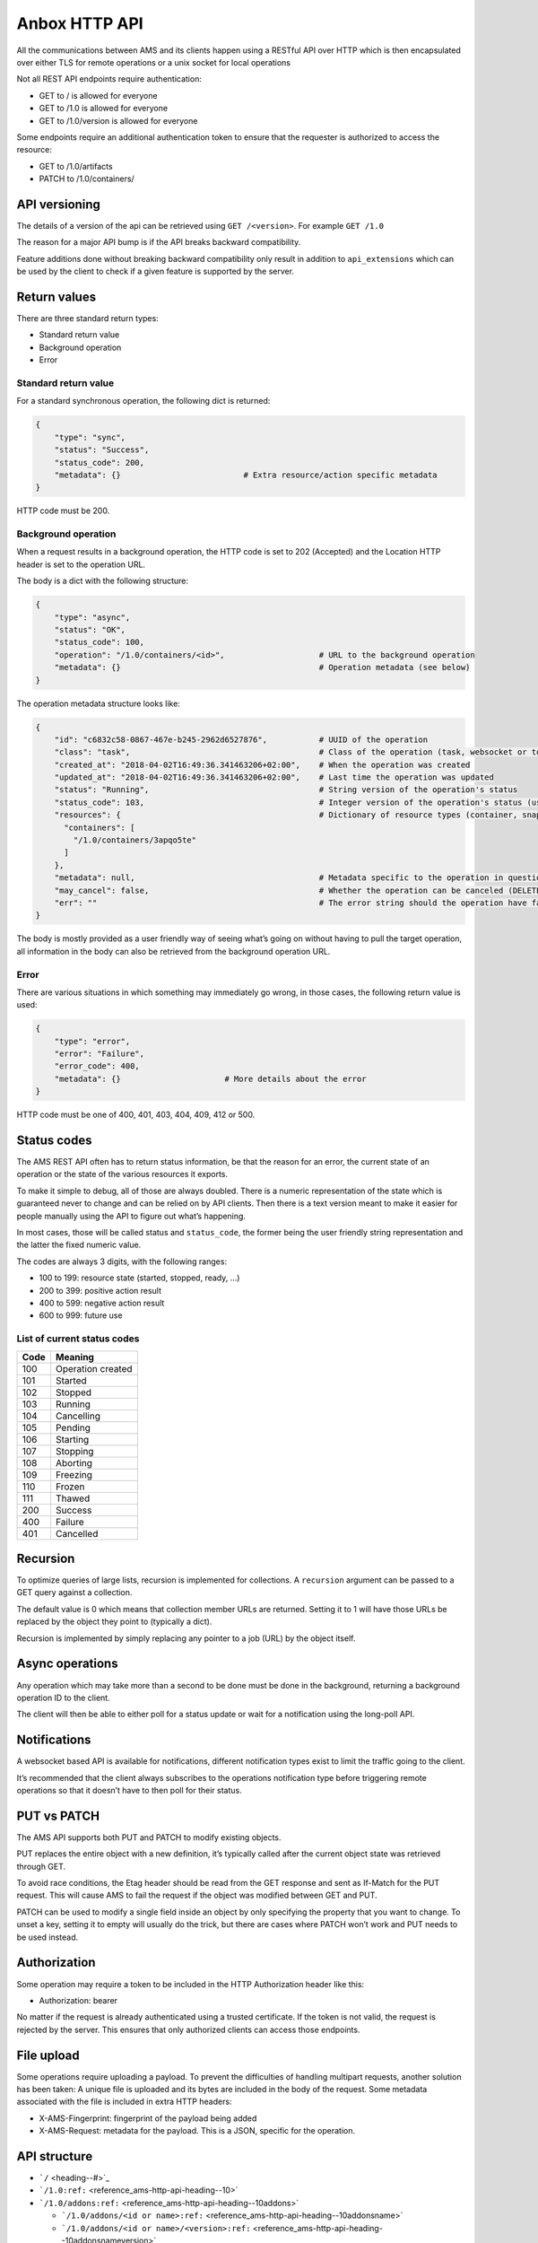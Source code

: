 .. _reference_ams-http-api:

==============
Anbox HTTP API
==============

All the communications between AMS and its clients happen using a
RESTful API over HTTP which is then encapsulated over either TLS for
remote operations or a unix socket for local operations

Not all REST API endpoints require authentication:

-  GET to / is allowed for everyone
-  GET to /1.0 is allowed for everyone
-  GET to /1.0/version is allowed for everyone

Some endpoints require an additional authentication token to ensure that
the requester is authorized to access the resource:

-  GET to /1.0/artifacts
-  PATCH to /1.0/containers/

API versioning
==============

The details of a version of the api can be retrieved using
``GET /<version>``. For example ``GET /1.0``

The reason for a major API bump is if the API breaks backward
compatibility.

Feature additions done without breaking backward compatibility only
result in addition to ``api_extensions`` which can be used by the client
to check if a given feature is supported by the server.

Return values
=============

There are three standard return types:

-  Standard return value
-  Background operation
-  Error

Standard return value
---------------------

For a standard synchronous operation, the following dict is returned:

.. code::

   {
       "type": "sync",
       "status": "Success",
       "status_code": 200,
       "metadata": {}                          # Extra resource/action specific metadata
   }

HTTP code must be 200.

Background operation
--------------------

When a request results in a background operation, the HTTP code is set
to 202 (Accepted) and the Location HTTP header is set to the operation
URL.

The body is a dict with the following structure:

.. code::

   {
       "type": "async",
       "status": "OK",
       "status_code": 100,
       "operation": "/1.0/containers/<id>",                    # URL to the background operation
       "metadata": {}                                          # Operation metadata (see below)
   }

The operation metadata structure looks like:

.. code::

   {
       "id": "c6832c58-0867-467e-b245-2962d6527876",           # UUID of the operation
       "class": "task",                                        # Class of the operation (task, websocket or token)
       "created_at": "2018-04-02T16:49:36.341463206+02:00",    # When the operation was created
       "updated_at": "2018-04-02T16:49:36.341463206+02:00",    # Last time the operation was updated
       "status": "Running",                                    # String version of the operation's status
       "status_code": 103,                                     # Integer version of the operation's status (use this rather than status)
       "resources": {                                          # Dictionary of resource types (container, snapshots, images) and affected resources
         "containers": [
           "/1.0/containers/3apqo5te"
         ]
       },
       "metadata": null,                                       # Metadata specific to the operation in question (in this case, nothing)
       "may_cancel": false,                                    # Whether the operation can be canceled (DELETE over REST)
       "err": ""                                               # The error string should the operation have failed
   }

The body is mostly provided as a user friendly way of seeing what’s
going on without having to pull the target operation, all information in
the body can also be retrieved from the background operation URL.

Error
-----

There are various situations in which something may immediately go
wrong, in those cases, the following return value is used:

.. code::

   {
       "type": "error",
       "error": "Failure",
       "error_code": 400,
       "metadata": {}                      # More details about the error
   }

HTTP code must be one of 400, 401, 403, 404, 409, 412 or 500.

Status codes
============

The AMS REST API often has to return status information, be that the
reason for an error, the current state of an operation or the state of
the various resources it exports.

To make it simple to debug, all of those are always doubled. There is a
numeric representation of the state which is guaranteed never to change
and can be relied on by API clients. Then there is a text version meant
to make it easier for people manually using the API to figure out what’s
happening.

In most cases, those will be called status and ``status_code``, the
former being the user friendly string representation and the latter the
fixed numeric value.

The codes are always 3 digits, with the following ranges:

-  100 to 199: resource state (started, stopped, ready, …)
-  200 to 399: positive action result
-  400 to 599: negative action result
-  600 to 999: future use

List of current status codes
----------------------------

==== =================
Code Meaning
==== =================
100  Operation created
101  Started
102  Stopped
103  Running
104  Cancelling
105  Pending
106  Starting
107  Stopping
108  Aborting
109  Freezing
110  Frozen
111  Thawed
200  Success
400  Failure
401  Cancelled
==== =================

Recursion
=========

To optimize queries of large lists, recursion is implemented for
collections. A ``recursion`` argument can be passed to a GET query
against a collection.

The default value is 0 which means that collection member URLs are
returned. Setting it to 1 will have those URLs be replaced by the object
they point to (typically a dict).

Recursion is implemented by simply replacing any pointer to a job (URL)
by the object itself.

Async operations
================

Any operation which may take more than a second to be done must be done
in the background, returning a background operation ID to the client.

The client will then be able to either poll for a status update or wait
for a notification using the long-poll API.

Notifications
=============

A websocket based API is available for notifications, different
notification types exist to limit the traffic going to the client.

It’s recommended that the client always subscribes to the operations
notification type before triggering remote operations so that it doesn’t
have to then poll for their status.

PUT vs PATCH
============

The AMS API supports both PUT and PATCH to modify existing objects.

PUT replaces the entire object with a new definition, it’s typically
called after the current object state was retrieved through GET.

To avoid race conditions, the Etag header should be read from the GET
response and sent as If-Match for the PUT request. This will cause AMS
to fail the request if the object was modified between GET and PUT.

PATCH can be used to modify a single field inside an object by only
specifying the property that you want to change. To unset a key, setting
it to empty will usually do the trick, but there are cases where PATCH
won’t work and PUT needs to be used instead.

Authorization
=============

Some operation may require a token to be included in the HTTP
Authorization header like this:

-  Authorization: bearer

No matter if the request is already authenticated using a trusted
certificate. If the token is not valid, the request is rejected by the
server. This ensures that only authorized clients can access those
endpoints.

File upload
===========

Some operations require uploading a payload. To prevent the difficulties
of handling multipart requests, another solution has been taken: A
unique file is uploaded and its bytes are included in the body of the
request. Some metadata associated with the file is included in extra
HTTP headers:

-  X-AMS-Fingerprint: fingerprint of the payload being added
-  X-AMS-Request: metadata for the payload. This is a JSON, specific for
   the operation.

API structure
=============

-  ```/`` <heading--#>`_
-  ```/1.0:ref:`` <reference_ams-http-api-heading--10>`
-  ```/1.0/addons:ref:`` <reference_ams-http-api-heading--10addons>`

   -  ```/1.0/addons/<id or name>:ref:`` <reference_ams-http-api-heading--10addonsname>`
   -  ```/1.0/addons/<id or name>/<version>:ref:`` <reference_ams-http-api-heading--10addonsnameversion>`

-  ```/1.0/applications:ref:`` <reference_ams-http-api-heading--10applications>`

   -  ```/1.0/applications/<id or name>:ref:`` <reference_ams-http-api-heading--10applicationsname>`

      -  ```/1.0/applications/<id or name>/manifest:ref:`` <reference_ams-http-api-heading--10applicationsnamemanifest>`
      -  ```/1.0/applications/<id or name>/<version>:ref:`` <reference_ams-http-api-heading--10applicationsnameversion>`
      -  ```/1.0/applications/<id or name>/<version>/manifest:ref:`` <reference_ams-http-api-heading--10applicationsnameversionmanifest>`

-  ```/1.0/certificates:ref:`` <reference_ams-http-api-heading--10certificates>`

   -  ```/1.0/certificates/<fingerprint>:ref:`` <reference_ams-http-api-heading--10certificatesid>`

-  ```/1.0/config:ref:`` <reference_ams-http-api-heading--10config>`
-  ```/1.0/containers:ref:`` <reference_ams-http-api-heading--10containers>`

   -  ```/1.0/containers/<id>:ref:`` <reference_ams-http-api-heading--10containersid>`

      -  ```/1.0/containers/<id>/logs:ref:`` <reference_ams-http-api-heading--10containersidlogs>`
      -  ```/1.0/containers/<id>/logs/<name>:ref:`` <reference_ams-http-api-heading--10containersidlogsname>`

-  ```/1.0/events:ref:`` <reference_ams-http-api-heading--10events>`
-  ```/1.0/images:ref:`` <reference_ams-http-api-heading--10images>`

   -  ```/1.0/images/<id or name >:ref:`` <reference_ams-http-api-heading--10images>`

      -  ```/1.0/images/<id or name>/<version>:ref:`` <reference_ams-http-api-heading--10imagesidversion>`

-  ```/1.0/metrics:ref:`` <reference_ams-http-api-heading--10metrics>`
-  ```/1.0/nodes:ref:`` <reference_ams-http-api-heading--10nodes>`

   -  ```/1.0/nodes/<name>:ref:`` <reference_ams-http-api-heading--10nodesname>`

-  ```/1.0/operations:ref:`` <reference_ams-http-api-heading--10operations>`

   -  ```/1.0/operations/<uuid>:ref:`` <reference_ams-http-api-heading--10operationsuuid>`

      -  ```/1.0/operations/<uuid>/wait:ref:`` <reference_ams-http-api-heading--10operationsuuidwait>`
      -  ```/1.0/operations/<uuid>/websocket:ref:`` <reference_ams-http-api-heading--10operationsuuidwebsocket>`

-  ```/1.0/tasks:ref:`` <reference_ams-http-api-heading--10tasks>`
-  ```/1.0/version:ref:`` <reference_ams-http-api-heading--10version>`

API details
===========

.. _reference_ams-http-api-heading–10:

``/1.0/``
---------

GET
~~~

-  Description: Server configuration
-  Authentication: guest, untrusted or trusted
-  Operation: sync
-  Cancellable: no

Example:

.. code:: bash

   $ curl -s -X GET --insecure --cert client.crt --key client.key <AMS_SERVICE_URL>/1.0

Output (if trusted):

.. code::

   {
     "type": "sync",
     "status": "Success",
     "status_code": 200,
     "operation": "",
     "error_code": 0,
     "error": "",
     "metadata": {
       "api_extensions": [],                           // List of API extensions added after the API was marked stable
       "api_status": "stable",                         // API implementation status (one of, development, stable or deprecated)
       "api_version": "1.0",                           // The API version as a string
       "auth": "trusted",                              // Authentication state, one of "guest", "untrusted" or "trusted"
       "auth_methods": [                               // Authentication method
         "2waySSL"
       ]
     }
   }

.. _reference_ams-http-api-heading–10addons:

``/1.0/addons``
---------------

.. _get-1:

GET
~~~

-  Description: List of addons
-  Authentication: trusted
-  Operation: sync
-  Cancellable: no

Example:

.. code:: bash

   $ curl -s -X GET --insecure --cert client.crt --key client.key <AMS_SERVICE_URL>/1.0/addons

Output:

.. code::

   {
     "type": "sync",
     "status": "Success",
     "status_code": 200,
     "operation": "",
     "error_code": 0,
     "error": "",
     "metadata": [
       "/1.0/addons/foo",
       "/1.0/addons/bar"
     ]
   }

POST
~~~~

-  Description: Create a new addon
-  Authentication: trusted
-  Operation: async
-  Cancellable: no

In the HTTP payload upload case, the following headers may be set by the
client:

-  ``Content-Type:``: application/octet-stream (mandatory field)
-  ``X-AMS-Request``: JSON format metadata (mandatory field)
-  ``X-AMS-Fingerprint:``: SHA-256 (if set, the uploaded payload must
   match)

For an addon upload, the ``X-AMS-Request`` header is comprised of:

.. code::

   {
       "name": "my-addon"
   }

The payload to upload must be a tarball compressed with bzip2. Also, it
must contain a manifest.yaml which declares the basic addon information
and at least an install hook for the creation. For the layout addon
tarball file and supported syntaxes. please refer to :ref:`addon creation <manage-addons>` for
more details.

Example:

.. code:: bash

   $ curl -s --header "Content-Type: application/octet-stream"  --header 'X-AMS-Request: {"name": "my-addon"}' -X POST --insecure --cert client.crt --key client.key --data-binary @addon.tar.bz2 <AMS_SERVICE_URL>/1.0/addons

Output:

.. code::

   {
     "type": "async",
     "status": "Operation created",
     "status_code": 100,
     "operation": "1.0/operations/603055f6-5cc6-4668-9f2d-28d8bce64024",
     "error_code": 0,
     "error": "",
     "metadata": {
       "id": "603055f6-5cc6-4668-9f2d-28d8bce64024",
       "class": "task",
       "description": "Creating addon",
       "created_at": "2018-07-21T03:02:22.091350247Z",
       "updated_at": "2018-07-21T03:02:22.091350247Z",
       "status": "Running",
       "status_code": 103,
       "resources": {
         "addons": [
           "/1.0/addons/my-addon"
         ]
       },
       "metadata": null,
       "may_cancel": true,
       "err": "",
       "server_address": ""
     }
   }

To monitor the status of an addon upload operation, please refer to
```/1.0/operations:ref:`` <reference_ams-http-api-heading--10operations>`

.. _reference_ams-http-api-heading–10addonsname:

``/1.0/addons/<id or name>``
----------------------------

.. _get-2:

GET
~~~

-  Description: Retrieve information about an addon
-  Authentication: trusted
-  Operation: sync
-  Cancellable: no

Example:

.. code:: bash

   $ curl -s -X GET --insecure --cert client.crt --key client.key <AMS_SERVICE_URL>/1.0/addons/my-addon

Output:

.. code::

   {
     "type": "sync",
     "status": "Success",
     "status_code": 200,
     "operation": "",
     "error_code": 0,
     "error": "",
     "metadata": {
       "name": "my-addon",
       "versions": [                 // List of versions
         {
           "version": 0,             // Version number
           "fingerprint":  "60d8af000f50527f83f30673586329717384d7243858fd6216a8eeb488802d4a",  // SHA-256 fingerprint
           "size": 283,              // Size in bytes
           "created_at": 1611716542  // Seconds since Jan 01 1970. (UTC)
         }
       ],
       "used_by": null               // List of applications to use this addon
     }
   }

DELETE
~~~~~~

-  Description: Delete an addon
-  Authentication: trusted
-  Operation: async
-  Cancellable: no

Example:

.. code:: bash

   $ curl -s -X DELETE --insecure --cert client.crt --key client.key <AMS_SERVICE_URL>/1.0/addons/my-addon

Output:

.. code::

   {
     "type": "async",
     "status": "Operation created",
     "status_code": 100,
     "operation": "1.0/operations/0cb31170-c2af-429b-97bc-016c94daf6a2",
     "error_code": 0,
     "error": "",
     "metadata": {
       "id": "0cb31170-c2af-429b-97bc-016c94daf6a2",
       "class": "task",
       "description": "Deleting addon",
       "created_at": "2018-07-27T03:26:46.696046272Z",
       "updated_at": "2018-07-27T03:26:46.696046272Z",
       "status": "Running",
       "status_code": 103,
       "resources": {
         "addons": [
           "/1.0/addons/my-addon"
         ]
       },
       "metadata": null,
       "may_cancel": true,
       "err": "",
       "server_address": ""
     }
   }

To monitor the status of an addon deletion operation, please refer to
```/1.0/operations:ref:`` <reference_ams-http-api-heading--10operations>`

PATCH (ETag supported)
~~~~~~~~~~~~~~~~~~~~~~

-  Description: Update addon metadata and creates a new addon version
   for it
-  Authentication: trusted
-  Operation: async
-  Cancellable: no

In the HTTP addon update case, the following headers may be set by the
client:

-  ``Content-Type:``: application/octet-stream (mandatory field)
-  ``X-AMS-Request``: JSON format metadata (mandatory field)
-  ``X-AMS-Fingerprint:``: SHA-256 (if set, the uploaded payload must
   match)

For an addon patch, the ``X-AMS-Request`` header is comprised of an
empty JSON object

.. code::

   {}

Example

.. code:: bash

   $ curl -s --header "Content-Type: application/octet-stream"  --header 'X-AMS-Request: {}' -X PATCH --insecure --cert client.crt --key client.key --data-binary @addon.tar.bz2 <AMS_SERVICE_URL>/1.0/addons/my-addon

Output:

.. code::

   {
     "type": "async",
     "status": "Operation created",
     "status_code": 100,
     "operation": "1.0/operations/7022c28e-ed5b-484a-9bb2-43706b01e229",
     "error_code": 0,
     "error": "",
     "metadata": {
       "id": "7022c28e-ed5b-484a-9bb2-43706b01e229",
       "class": "task",
       "description": "Updating addon",
       "created_at": "2018-07-27T03:46:31.431217757Z",
       "updated_at": "2018-07-27T03:46:31.431217757Z",
       "status": "Running",
       "status_code": 103,
       "resources": {
         "addons": [
           "/1.0/addons/my-addon"
         ]
       },
       "metadata": null,
       "may_cancel": true,
       "err": "",
       "server_address": ""
     }
   }

To monitor the status of an addon update operation, please refer to
```/1.0/operations:ref:`` <reference_ams-http-api-heading--10operations>`

.. _reference_ams-http-api-heading–10addonsnameversion:

``/1.0/addons/<id or name>/<version>``
--------------------------------------

.. _delete-1:

DELETE
~~~~~~

-  Description: Delete specific version of an addon
-  Authentication: trusted
-  Operation: async
-  Cancellable: no

Example

.. code:: bash

   $ curl -s -X DELETE --insecure --cert client.crt --key client.key <AMS_SERVICE_URL>/1.0/addons/my-addon/1

Output:

.. code::

   {
     "type": "async",
     "status": "Operation created",
     "status_code": 100,
     "operation": "1.0/operations/bc20dcd5-6e8c-4feb-b3f0-cb8d2fd7238a",
     "error_code": 0,
     "error": "",
     "metadata": {
       "id": "bc20dcd5-6e8c-4feb-b3f0-cb8d2fd7238a",
       "class": "task",
       "description": "Deleting addon version",
       "created_at": "2018-07-27T03:55:58.005511611Z",
       "updated_at": "2018-07-27T03:55:58.005511611Z",
       "status": "Running",
       "status_code": 103,
       "resources": {
         "addons": [
           "/1.0/addons/my-addon"
         ]
       },
       "metadata": null,
       "may_cancel": true,
       "err": "",
       "server_address": ""
     }
   }

To monitor the status of an addon version deletion operation, please
refer to ```/1.0/operations:ref:`` <reference_ams-http-api-heading--10operations>`

.. _reference_ams-http-api-heading–10applications:

``/1.0/applications``
---------------------

.. _get-3:

GET
~~~

-  Description: List of applications
-  Authentication: trusted
-  Operation: sync
-  Cancellable: no

Example

.. code:: bash

   $ curl -s -X GET --insecure --cert client.crt --key client.key <AMS_SERVICE_URL>/1.0/applications

Output:

.. code::

   {
     "type": "sync",
     "status": "Success",
     "status_code": 200,
     "operation": "",
     "error_code": 0,
     "error": "",
     "metadata": [
       "/1.0/applications/c08fr0gj1qm443dtn870"
     ]
   }

.. _post-1:

POST
~~~~

-  Description: Create a new application
-  Authentication: trusted
-  Operation: async
-  Cancellable: no

In the HTTP application upload case, the following headers may be set by
the client:

-  ``Content-Type:``: application/octet-stream (mandatory field)
-  ``X-AMS-Fingerprint:``: SHA-256 (if set, the uploaded payload must
   match)

The payload to upload must be a tarball compressed with bzip2. Also it
must contain a manifest.yaml which declares the basic application
information for the creation. For the layout application tarball file
and supported syntaxes. See :ref:`howto_application_create`
for more details. To support the following syntaxes in the application
manifest.yaml, the server requires a corresponding extension


.. list-table::
   :header-rows: 1

   * - Syntax in manifest
     - Extension
   * - watchdog
     - application_watchdog_settings
   * - resources
     - application_resource_customization
   * - services
     - application_services_configuration
   * - version
     - application_manifest_version
   * - video-encoder
     - application_gpu_encoder


Example

.. code:: bash

   $ curl -s -X POST --header "Content-Type: application/octet-stream" --insecure --cert client.crt --key client.key --data-binary @app.tar.bz2 <AMS_SERVICE_URL>/1.0/applications

Output:

.. code::

   {
     "type": "async",
     "status": "Operation created",
     "status_code": 100,
     "operation": "1.0/operations/d1cb8d8f-1471-40d7-9b1a-3c222afbde53",
     "error_code": 0,
     "error": "",
     "metadata": {
       "id": "d1cb8d8f-1471-40d7-9b1a-3c222afbde53",
       "class": "task",
       "description": "Creating application",
       "created_at": "2018-07-27T05:43:30.66261346Z",
       "updated_at": "2018-07-27T05:43:30.66261346Z",
       "status": "Running",
       "status_code": 103,
       "resources": {
         "applications": [
           "/1.0/applications/c08fr0gj1qm443dtn870"
         ]
       },
       "metadata": null,
       "may_cancel": true,
       "err": "",
       "server_address": ""
     }
   }

To monitor the status of an application creation operation, please refer
to ```/1.0/operations:ref:`` <reference_ams-http-api-heading--10operations>`

.. _reference_ams-http-api-heading–10applicationsname:

``/1.0/applications/<id or name>``
----------------------------------

.. _get-4:

GET
~~~

-  Description: Retrieve information about an application
-  Authentication: trusted
-  Operation: sync
-  Cancellable: no

Example

.. code:: bash

   $ curl -s -X GET --insecure --cert client.crt --key client.key <AMS_SERVICE_URL>/1.0/applications/my-app

Output:

.. code::

   {
     "type": "sync",
     "status": "Success",
     "status_code": 200,
     "operation": "",
     "error_code": 0,
     "error": "",
     "metadata": {
       "id": "c08fr0gj1qm443dtn870",
       "name": "my-app",
       "status_code": 2,
       "status": "ready",        // Application status
       "instance_type": "a2.3",  // Instance type
       "boot_package": "com.lolo.io.onelist",  // Boot application
       "parent_image_id": "btavtegj1qm58qg7ru50",
       "published": true,
       "versions": [             // List of all versions
         {
           "number": 0,
           "manifest_version": "",
           "parent_image_id": "btavtegj1qm58qg7ru50",   // Base image the application is created from
           "parent_image_version": 0,                   // Base image version
           "status_code": 3,
           "status": "active",                          // Application status
           "published": true,                           // Publication status
           "created_at": 1532150640,
           "boot_activity": "",                         // Boot activity on application start
           "required_permissions": null,                // Required Android application permissions
           "addons": [],                                // Attached addons
           "extra_data": {},                            // Extra data to be installed on application creation
           "error_message": "",
           "video_encoder": "gpu-preferred",            // Video encoder settings
           "watchdog": {                                // Watchdog settings
             "disabled": false,
             "allowed-packages": null
           }
         }
       ],
       "addons": [],
       "created_at": 1532150640,
       "immutable": false,
       "tags": null,
       "resources": {        // Application resources
         "gpu-slots": -1
       },
       "abi": "x86_64",      // Application ABI
       "inhibit_auto_updates": false  // Application automatically update configuration
     }
   }

.. _patch-etag-supported-1:

PATCH (ETag supported)
~~~~~~~~~~~~~~~~~~~~~~

-  Description: Update existing application
-  Authentication: trusted
-  Operation: sync
-  Cancellable: no

An application can be updated with either a new package or specific
fields. The ``Content-Type`` header of HTTP patch request is different
when uploading an application in either way.


.. list-table::
   :header-rows: 1

   * - Update methods
     - Content-Type
   * - With a new package
     - application/octet-stream
   * - With specified fields
     - application/json


An application package can be uploaded with a bzip2 compressed payload
if the former method is taken.

Example

.. code:: bash

   $ curl -s --header "Content-Type: application/octet-stream" -X PATCH --insecure --cert client.crt --key client.key --data-binary @app_1.tar.bz2 <AMS_SERVICE_URL>/1.0/applications/my-app

Output:

.. code::

   {
     "type": "async",
     "status": "Operation created",
     "status_code": 100,
     "operation": "1.0/operations/e1dc826e-8627-4225-94b1-808ac0e40bfb",
     "error_code": 0,
     "error": "",
     "metadata": {
       "id": "e1dc826e-8627-4225-94b1-808ac0e40bfb",
       "class": "task",
       "description": "Updating application",
       "created_at": "2018-07-27T06:18:33.157030462Z",
       "updated_at": "2018-07-27T06:18:33.157030462Z",
       "status": "Running",
       "status_code": 103,
       "resources": {
         "applications": [
           "/1.0/applications/my-app"
         ]
       },
       "metadata": null,
       "may_cancel": true,
       "err": "",
       "server_address": ""
     }
   }

For the specific field update case, a JSON format payload is accepted.

.. code::

   {
       "tags": [ "game" ],
       "instance-type": "a4.3"
   }

Example

.. code:: bash

   $ curl -s --header "Content-Type: application/json" -X PATCH --insecure --cert client.crt --key client.key --data "$payload" <AMS_SERVICE_URL>/1.0/applications/my-app

To monitor the status of an application update operation, please refer
to ```/1.0/operations:ref:`` <reference_ams-http-api-heading--10operations>`

The following fields can be modified when updating an application.
Changing some of those fields will lead to creating another application
version.


.. list-table::
   :header-rows: 1

   * - Supported update field
     - Will create a new application version
   * - image
     - no
   * - instance-type
     - no
   * - tags
     - no
   * - addons
     - no
   * - resources
     - no
   * - inhibit_auto_updates
     - no
   * - services
     - yes
   * - watchdog
     - yes
   * - boot_activity
     - yes
   * - required_permissions
     - yes
   * - video_encoder
     - yes
   * - manifest_version
     - yes


To use those fields that would create a new application version on
application update, the server requires ``application_partial_updates``
extension.

.. _delete-2:

DELETE
~~~~~~

-  Description: Remove an application
-  Authentication: trusted
-  Operation: async
-  Cancellable: no

In the HTTP application removal case, a JSON format payload input is
required from the client:

.. code::

   {
       "force": false // (boolean) Forcibly remove the application
   }

Example

.. code:: bash

   $ curl -s -X DELETE --insecure --cert client.crt --key client.key --data "$payload" <AMS_SERVICE_URL>/1.0/applications/my-app

Output:

.. code::

   {
     "type": "async",
     "status": "Operation created",
     "status_code": 100,
     "operation": "1.0/operations/d0792e48-a65b-4dcd-87d3-90597f84f964",
     "error_code": 0,
     "error": "",
     "metadata": {
       "id": "d0792e48-a65b-4dcd-87d3-90597f84f964",
       "class": "task",
       "description": "Deleting application",
       "created_at": "2018-07-27T06:36:04.370952371Z",
       "updated_at": "2018-07-27T06:36:04.370952371Z",
       "status": "Running",
       "status_code": 103,
       "resources": {
         "applications": [
           "/1.0/applications/my-app"
         ]
       },
       "metadata": null,
       "may_cancel": true,
       "err": "",
       "server_address": ""
     }
   }

To monitor the status of an application removal operation, please refer
to ```/1.0/operations:ref:`` <reference_ams-http-api-heading--10operations>`

.. _reference_ams-http-api-heading–10applicationsnameversion:

``/1.0/applications/<id or name>/<version>``
--------------------------------------------

.. _get-5:

GET
~~~

-  Description: Export an application version image
-  Authentication: trusted
-  Operation: sync
-  Cancellable: no
-  Extension: application_image_export

Example:

.. code:: bash

   $ curl -s -X GET --insecure --cert client.crt --key client.key <AMS_SERVICE_URL>/1.0/applications/my-app --output app-version.tar

As a result, an application image that contains a piece of metadata.yaml
and rootfs will be generated

.. _delete-3:

DELETE
~~~~~~

-  Description: Removes an application version
-  Authentication: trusted
-  Operation: async
-  Cancellable: no

In the HTTP application version removal case, a JSON format payload
input is required from client:

.. code::

   {
       "force": false // (boolean) Forcibly remove the application version
   }

Example:

.. code:: bash

   $ curl -s -X DELETE --insecure --cert client.crt --key client.key --data "$payload" \<AMS_SERVICE_URL>/1.0/applications/my-app/1

Output:

.. code::

   {
     "type": "async",
     "status": "Operation created",
     "status_code": 100,
     "operation": "1.0/operations/e0d15285-cef5-4263-bcc4-f1a737a5018e",
     "error_code": 0,
     "error": "",
     "metadata": {
       "id": "e0d15285-cef5-4263-bcc4-f1a737a5018e",
       "class": "task",
       "description": "Delete application version",
       "created_at": "2018-07-27T07:17:08.222268495Z",
       "updated_at": "2018-07-27T07:17:08.222268495Z",
       "status": "Running",
       "status_code": 103,
       "resources": {
         "applications": [
           "/1.0/applications/my-app",
           "/1.0/applications/1"
         ]
       },
       "metadata": null,
       "may_cancel": true,
       "err": "",
       "server_address": ""
     }
   }

To monitor the status of an application version removal operation,
please refer to ```/1.0/operations:ref:`` <reference_ams-http-api-heading--10operations>`

PATCH
~~~~~

-  Description: Publish/unpublish an application version
-  Authentication: trusted
-  Operation: async
-  Cancellable: no

In the HTTP application version update case, a JSON format payload input
is required from the client:

.. code::

   {
       "published": true  // (boolean) Toggle application publication status
   }

Example:

.. code:: bash

   $ curl -s -X PATCH --insecure --cert client.crt --key client.key --data "$payload" \<AMS_SERVICE_URL>/1.0/applications/my-app/1

Output:

.. code::

   {
     "type": "async",
     "status": "Operation created",
     "status_code": 100,
     "operation": "1.0/operations/157aa633-2cf1-41d6-a8a6-92ecc1830e32",
     "error_code": 0,
     "error": "",
     "metadata": {
       "id": "157aa633-2cf1-41d6-a8a6-92ecc1830e32",
       "class": "task",
       "description": "Updating application version",
       "created_at": "2018-07-27T07:35:31.289933915Z",
       "updated_at": "2018-07-27T07:35:31.289933915Z",
       "status": "Running",
       "status_code": 103,
       "resources": {
         "applications": [
           "/1.0/applications/my-app"
         ]
       },
       "metadata": null,
       "may_cancel": true,
       "err": "",
       "server_address": ""
     }
   }

To monitor the status of an application version update operation, please
refer to ```/1.0/operations:ref:`` <reference_ams-http-api-heading--10operations>`

.. _reference_ams-http-api-heading–10applicationsnamemanifest:

``/1.0/applications/<id or name>/manifest``
-------------------------------------------

.. _get-6:

GET
~~~

-  Description: Get lastest application manifest file
-  Authentication: trusted
-  Operation: sync
-  Cancellable: no

Example:

.. code:: bash

   $ curl -s -X GET --insecure --cert client.crt --key client.key <AMS_SERVICE_URL>/1.0/applications/my-app/manifest

Output:

.. code:: yaml

   name: my-app
   image: Android10
   instance-type: a2.3
   boot-package: com.lolo.io.onelist
   video-encoder: gpu-preferred
   watchdog:
     disabled: false
     allowed-packages: []
   abi: x86_64

The use of this API requires the ``application_manifest_download``
extension is supported by the server.

.. _reference_ams-http-api-heading–10applicationsnamemanifestmanifest:

``/1.0/applications/<id or name>/<version>/manifest``
-----------------------------------------------------

.. _get-7:

GET
~~~

-  Description: Get one specific application version manifest file
-  Authentication: trusted
-  Operation: sync
-  Cancellable: no

Example:

.. code:: bash

   $ curl -s -X GET --insecure --cert client.crt --key client.key <AMS_SERVICE_URL>/1.0/applications/my-app/0/manifest

Output:

.. code:: yaml

   name: my-app
   image: Android10
   instance-type: a2.3
   boot-package: com.lolo.io.onelist
   video-encoder: gpu-preferred
   watchdog:
     disabled: false
     allowed-packages: []
   abi: x86_64

The use of this API requires the ``application_manifest_download``
extension is supported by the server.

.. _reference_ams-http-api-heading–10certificates:

``/1.0/certificates``
---------------------

.. _get-8:

GET
~~~

-  Description: List of trusted client certificates
-  Authentication: trusted
-  Operation: sync
-  Cancellable: no

Example:

.. code:: bash

   $ curl -s -X GET --insecure --cert client.crt --key client.key <AMS_SERVICE_URL>/1.0/certificates

Output:

.. code::

   {
     "type": "sync",
     "status": "Success",
     "status_code": 200,
     "operation": "",
     "error_code": 0,
     "error": "",
     "metadata": [
      "/1.0/certificates/<fingerprint>",
      ]
   }

.. _post-2:

POST
~~~~

-  Description: Registers a new client certificate as trusted
-  Authentication: trusted
-  Operation: sync
-  Cancellable: no

In the HTTP certificate removal case, a JSON format payload is required
sent by the client:

.. code::

   {
       "certificate": "MIIFUTCCAzmgAw...xjKoUEEQOzJ9",  # Base64 certificate content without header and footer
       "trust-password": "aahhdjiks9",                  # Only needed if not using an already trusted client
                                                        # certificate in the SSL request or using the local unix socket
   }

Example:

.. code:: bash

   curl -s -X POST --insecure --cert client.crt --key client.key --data "$payload" <AMS_SERVICE_URL>/1.0/certificates

Output:

.. code::

   {
     "type": "sync",
     "status": "Success",
     "status_code": 200,
     "operation": "",
     "error_code": 0,
     "error": "",
     "metadata": null
   }

.. _reference_ams-http-api-heading–10certificatesid:

``/1.0/certificates/<fingerprint>``
-----------------------------------

.. _get-9:

GET
~~~

-  Description: Retrieve information about a stored certificate
-  Authentication: trusted
-  Operation: sync
-  Cancellable: no

Example:

.. code:: bash

   $ curl -s -X GET --insecure --cert client.crt --key client.key <AMS_SERVICE_URL>/1.0/certificates/<fingerprint>

Output:

.. code::

   {
       "certificate": "-----BEGIN CERTIFICATE-----
   MIIFUTCCAzmgAw
   ...
   TABLEHEADER#X#xjKoUEEQOzJ9#X#TABLEEND

   }

.. _delete-4:

DELETE
~~~~~~

-  Description: Remove specified certificate from the trusted store
-  Authentication: trusted
-  Operation: async
-  Cancellable: no

Example:

.. code:: bash

   curl -s -X DELETE --insecure --cert client.crt --key client.key <AMS_SERVICE_URL>/1.0/certificates/<fingerprint>

Output:

.. code::

   {
     "type": "async",
     "status": "Operation created",
     "status_code": 100,
     "operation": "1.0/operations/469f1838-3f10-43cb-97e4-41f49627cf36",
     "error_code": 0,
     "error": "",
     "metadata": {
       "id": "469f1838-3f10-43cb-97e4-41f49627cf36",
       "class": "task",
       "description": "Deleting certificate",
       "created_at": "2018-07-27T12:30:54.65841646Z",
       "updated_at": "2018-07-27T12:30:54.65841646Z",
       "status": "Running",
       "status_code": 103,
       "resources": {
         "certificates": [
           "/1.0/certificates/<fingerprint>"
         ]
       },
       "metadata": null,
       "may_cancel": true,
       "err": "",
       "server_address": ""
     }
   }

To monitor the status of a certificate removal operation, please refer
to ```/1.0/operations:ref:`` <reference_ams-http-api-heading--10operations>`

.. _reference_ams-http-api-heading–10config:

``/1.0/config``
---------------

.. _get-10:

GET
~~~

-  Description: Retrieve list of all config items
-  Authentication: trusted
-  Operation: sync
-  Cancellable: no

Example:

.. code:: bash

   $ curl -s -X GET --insecure --cert client.crt --key client.key <AMS_SERVICE_URL>/1.0/config

Output:

.. code::

   {
     "type": "sync",
     "status": "Success",
     "status_code": 200,
     "operation": "",
     "error_code": 0,
     "error": "",
     "metadata": {
       "config": {
         "application.addons": "",          // (comma separated list) Addons that will be attached to every application
         "application.auto_publish": true,  // (true/false) Auto publish application when they are created
         "application.default_abi": "",     // Default application ABI, would be an ABI with cluster compatible if unset
         "application.max_published_versions": 3,  // (number) Limit the number of stored application versions
         "container.default_platform": "",  // (string) Default platform to launch containers with. The `null` platform will be used if unset
         "container.features": "",          // Features to apply when launching a container
         "container.security_updates": false,  // Apply security updates when boostraping an applicaiton
         "core.proxy_http": "",             // HTTP proxy for AMS service
         "core.proxy_https": "",            // HTTPS proxy for AMS service
         "core.proxy_ignore_hosts": "",     // Hosts to be ignored in the network proxy
         "core.trust_password": true,       // Password to be used by the untrusted client to talk to AMS
         "gpu.allocation_mode": "all",      // GPU allocation mode, optional values: "one" or "all"
         "gpu.type": "none",                // GPU type, optional values: "none", "nvidia", "intel" or "amd"
         "images.allow_insecure": false,    // (true/false) Allow an insecure image server
         "images.auth": true,               // Authentication token for security purpose, `true` implies an auth token has been set, vice versa.
         "images.update_interval": "5m",    // (time) Frequency of updates from image server
         "images.url": "https://images.anbox-cloud.io/stable/", // (string) URL for image server
         "images.version_lockstep": "true", // Prevent images of new minor releases to be pulled by AMS
         "registry.filter": "",             // (comma separated list) Filter out applications without matching tags
         "registry.fingerprint": <fingerprint>, // (string) Fingerprint of registry certificate
         "registry.mode": "pull",           // (pull/push) Wether AMS should act as a client or publisher to AAR
         "registry.update_interval": "5s",  // (time) Frequency of updates from registry
         "registry.url": "https://127.0.0.1:3000", // (string) URL of Anbox Application Registry
         "scheduler.strategy": "spread"     // (spread|binpack) Container allocation schedule strategery
       }
     }
   }

.. _patch-1:

PATCH
~~~~~

-  Description: Modify one specific config item
-  Authentication: trusted
-  Operation: async
-  Cancellable: no

In the HTTP configuration modification case, a JSON format payload is
required sent by the client:

.. code::


   {
   "name": "application.auto_publish",
   "value": "false"
   }

Example:

.. code:: bash

   $ curl -s -X PATCH --insecure --cert client.crt --key client.key --data "$payload" <AMS_SERVICE_URL>/1.0/config

Output:

.. code::

   {
     "type": "async",
     "status": "Operation created",
     "status_code": 100,
     "operation": "1.0/operations/5f2b3817-ada1-43d3-9ed0-0c9ed3a4a20e",
     "error_code": 0,
     "error": "",
     "metadata": {
       "id": "5f2b3817-ada1-43d3-9ed0-0c9ed3a4a20e",
       "class": "task",
       "description": "Applying configuration",
       "created_at": "2018-07-27T12:59:14.889009796Z",
       "updated_at": "2018-07-27T12:59:14.889009796Z",
       "status": "Running",
       "status_code": 103,
       "resources": null,
       "metadata": null,
       "may_cancel": true,
       "err": "",
       "server_address": ""
     }
   }

To monitor the status of a configuration modification operation, please
refer to ```/1.0/operations:ref:`` <reference_ams-http-api-heading--10operations>`

.. _reference_ams-http-api-heading–10containers:

``/1.0/containers``
-------------------

.. _get-11:

GET
~~~

-  Description: Retrieve list of all available containers
-  Authentication: trusted
-  Operation: sync
-  Cancellable: no

Example:

.. code:: bash

   curl -s -X GET --insecure --cert client.crt --key client.key <AMS_SERVICE_URL>/1.0/containers

Output:

.. code::

   {
     "type": "sync",
     "status": "Success",
     "status_code": 200,
     "operation": "",
     "error_code": 0,
     "error": "",
     "metadata": [
        "/1.0/containers/c00i2s0j1qm4f18jdkfg"
     ]
   }

.. _post-3:

POST
~~~~

-  Description: Launch a new container
-  Authentication: trusted
-  Operation: async
-  Cancellable: no

In the HTTP container launch case, a JSON format payload is required
sent by the client: Payload:

-  Payload to launch a container from an application

.. code::

   {
       "app_id": "my-app",                       # (string | mandatory) Identifier or name of the application this container belongs to.
       "app_version": 0,                         # (number | optional) Version of the application this container uses.
       "user_data": "",                          # (string | optional) Additional data to be put into the container when bootstrapped.
       "node": "lxd1",                           # (string | optional) Lxd node to use for the container to launch
       "services": [                             # (array | optional) List of services the container provides
           {
               "name": "ssh",                    # (string) Name of service
               "port": 22,                       # (number) Network port the service listens on
               "protocols": ["tcp"],             # (array) Network protocol the services uses (udp, tcp)
               "expose": false                   # (boolean) to expose the service on the public endpoint or false to keep it on the private one
           }
       ],
       "disk_size": 5368709120,                  # (number | optional) Number of bytes disk size to be assigned for the container.
       "cpu": 2,                                 # (number | optional) Number of CPU cores to be assigned for the container,
       "memory": 4294965097,                     # (number | optional) Number of bytes memory to be assigned for the container.
       "gpu_slots": 0,                           # (number | optional) Number of GPU slots to be allocated for the container to use
       "config": {                               # (struct | optional) Config parameters included in created container
           "platform": "null",                   # (string | optional) Platform name, optional value: "null", "swrast", "webrtc". Please refer to https://anbox-cloud.io/docs/reference/anbox-platforms for all details of each platform
           "boot_package": "com.my.app",         # (string | optional) Boot package
           "boot_activity": "com.my.app.Activity",   # (string | optional)  Boot acitivty
           "metrics_server": "influxdb:192.168.100.8:8095,raw",    # (string | optional) Metrics server
           "disable_watchdog": false             # (boolean | optional) Toggle watchdog settings
       }
   }

-  Payload to launch a container from an image

.. code::

   {
       "image_id": "Android_10",                 # (string | mandatory) Identifier or name of the application this container belongs to.
       "instance_type": "a2.3",                  # (string | mandatory)  Instance type to use for the container. Please refer to https://anbox-cloud.io/docs/manage/instance-types-reference for all available instance types.
       "image_version": 0,                       # (number | optional) Version of the image this container uses.
       "user_data": "",                          # (string | optional) Additional data to be put into the container when bootstrapped.
       "node": "lxd1",                           # (string | optional) Lxd node to use for the container to launch
       "services": [                             # (array | optional) List of services the container provides
           {
               "name": "ssh",                    # (string) Name of service
               "port": 22,                       # (number) Network port the service listens on
               "protocols": ["tcp"],             # (array) Network protocol the services uses (udp, tcp)
               "expose": false                   # (boolean) to expose the service on the public endpoint or false to keep it on the private one
           }
       ],
       "disk_size": 5368709120,                  # (number | optional) Number of bytes disk size to be assigned for the container.
       "cpu": 2,                                 # (number | optional) Number of CPU cores to be assigned for the container,
       "memory": 4294965097,                     # (number | optional) Number of bytes memory to be assigned for the container.
       "gpu_slots": 0,                           # (number | optional) Number of GPU slots to be allocated for the container to use
       "config": {                               # (struct | optional) Config parameters included in created container
           "platform": "null",                    # (string | optional) Platform name, optional value: "null", "swrast", "webrtc". Please refer to https://anbox-cloud.io/docs/reference/anbox-platforms for all details of each platform
           "boot_package": "com.my.app",         # (string | optional) Boot package
           "boot_activity": "com.my.app.Activity",   # (string | optional)  Boot acitivty
           "metrics_server": "influxdb:192.168.100.8:8095,raw"    # (string | optional) Metrics server
       }
   }

Example:

.. code:: bash

   curl -s -X POST --insecure --cert client.crt --key client.key --data "$payload" <AMS_SERVICE_URL>/1.0/containers

Output:

.. code::

   {
     "type": "async",
     "status": "Operation created",
     "status_code": 100,
     "operation": "1.0/operations/84767004-de24-4f57-86c3-a0c765487c08",
     "error_code": 0,
     "error": "",
     "metadata": {
       "id": "84767004-de24-4f57-86c3-a0c765487c08",
       "class": "task",
       "description": "Creating container",
       "created_at": "2018-07-27T16:06:44.331686878Z",
       "updated_at": "2018-07-27T16:06:44.331686878Z",
       "status": "Running",
       "status_code": 103,
       "resources": {
         "containers": [
           "/1.0/containers/c08ov50j1qm6t2783d7g"
         ]
       },
       "metadata": null,
       "may_cancel": true,
       "err": "",
       "server_address": ""
     }
   }

To monitor the status of a container creation operation, please refer to
```/1.0/operations:ref:`` <reference_ams-http-api-heading--10operations>`

.. _reference_ams-http-api-heading–10containersid:

``/1.0/containers/<id>``
------------------------

.. _get-12:

GET
~~~

-  Description: Container information
-  Authentication: trusted
-  Operation: sync
-  Cancellable: no

Example:

.. code:: bash

   curl -s -X GET --insecure --cert client.crt --key client.key <AMS_SERVICE_URL>/1.0/containers/<container_id>

Output:

.. code::

   {
     "type": "sync",
     "status": "Success",
     "status_code": 200,
     "operation": "",
     "error_code": 0,
     "error": "",
     "metadata": {
       "id": "c08p730j1qm6t2783da0",
       "name": "ams-c08p730j1qm6t2783da0",
       "type": "regular",
       "status_code": 4,
       "status": "running",
       "node": "lxd1",
       "app_id": "",
       "app_version": 0,
       "image_id": "btc5bugj1qm4a9s22580",
       "image_version": 0,
       "created_at": 1611764620,
       "address": "192.168.100.3",
       "public_address": "10.226.4.52",
       "services": [
         {
           "port": 22,
           "node_port": 10000,
           "protocols": [
             "tcp"
           ],
           "expose": false,
           "name": "ssh"
         }
       ],
       "stored_logs": null,
       "error_message": "",
       "config": {
         "platform": "null",
         "boot_package": "com.my.app",
         "boot_activity": "com.my.app.Activity",
         "metrics_server": "influxdb:192.168.100.8:8095,raw"
       },
       "resources": {
         "memory": "4GB"
       },
       "architecture": "x86_64"
     }
   }

.. _delete-5:

DELETE
~~~~~~

-  Description: remove the container
-  Authentication: trusted
-  Operation: async
-  Cancellable: no

Example:

.. code:: bash

   curl -s -X DELETE --insecure --cert client.crt --key client.key <AMS_SERVICE_URL>/1.0/containers/<container_id>

Output:

.. code::

   {
     "type": "async",
     "status": "Operation created",
     "status_code": 100,
     "operation": "1.0/operations/07ca938d-4d80-47a7-ad1f-18bbaa61ffdc",
     "error_code": 0,
     "error": "",
     "metadata": {
       "id": "07ca938d-4d80-47a7-ad1f-18bbaa61ffdc",
       "class": "task",
       "description": "Deleting container",
       "created_at": "2018-07-28T04:44:24.03707954Z",
       "updated_at": "2018-07-28T04:44:24.03707954Z",
       "status": "Running",
       "status_code": 103,
       "resources": {
         "containers": [
           "/1.0/containers/c08p730j1qm6t2783da0"
         ]
       },
       "metadata": null,
       "may_cancel": true,
       "err": "",
       "server_address": ""
     }
   }

To monitor the status of a container removal operation, please refer to
```/1.0/operations:ref:`` <reference_ams-http-api-heading--10operations>`

.. _reference_ams-http-api-heading–10containersidlogs:

``/1.0/containers/<id>/logs``
-----------------------------

.. _get-13:

GET
~~~

-  Description: List of container logs
-  Authentication: trusted
-  Operation: sync
-  Cancellable: no

Example:

.. code:: bash

   $ curl -s -X GET --insecure --cert client.crt --key client.key <AMS_SERVICE_URL>/1.0/containers/c00hvbgj1qm4f18jdkb0/logs

Output:

::

   {
     "type": "sync",
     "status": "Success",
     "status_code": 200,
     "operation": "",
     "error_code": 0,
     "error": "",
     "metadata": [
       "/1.0/containers/c00hvbgj1qm4f18jdkb0/logs/android.log",
       "/1.0/containers/c00hvbgj1qm4f18jdkb0/logs/console.log",
       "/1.0/containers/c00hvbgj1qm4f18jdkb0/logs/container.log",
       "/1.0/containers/c00hvbgj1qm4f18jdkb0/logs/system.log"
     ]
   }

.. _reference_ams-http-api-heading–10containersidlogsname:

``/1.0/containers/<id>/logs/<name>``
------------------------------------

.. _get-14:

GET
~~~

-  Description: Retrieves a stored log file for a container
-  Authentication: trusted
-  Operation: sync
-  Cancellable: no

Example:

.. code:: bash

   $ curl -s -X GET --insecure --cert client.crt --key client.key <AMS_SERVICE_URL>/1.0/containers/c00hvbgj1qm4f18jdkb0/logs/android.log

Output: TABLEHEADER#X#TABLEHEADER#X#```#X#TABLEEND#X#TABLEEND

01-28 07:22:44.578 7 7 V vold : Detected support for: ext4 vfat … \``\`

.. _reference_ams-http-api-heading–10events:

``/1.0/events``
---------------

This URL isn’t a real REST API endpoint, instead of doing a GET query on
it will upgrade the connection to a websocket on which notifications
will be sent.

.. _get-15:

GET
~~~

-  Description: websocket upgrade
-  Authentication: trusted
-  Operation: sync
-  Cancellable: no


.. list-table::
   :header-rows: 1

   * - URL parameter
     - Description
     - Optional values
   * - type
     - comma separated list of notifications to subscribe to (defaults to all)
     - operation, logging, lifecycle


The notification types are:

-  operation - notification about creation, updates and termination of
   all background operations
-  logging - every log entry from the server
-  lifecycle - container lifecycle events

As a result, this API call upgrades the connection to a websocket on
which notifications will be sent.

This never returns. Each notification is sent as a separate JSON dict,
for example:

.. code::

   {
     "metadata": {                                 // Event metadata
       "class": "task",
       "created_at": "2017-07-28T05:02:22.92201407Z",
       "description": "Deleting container",
       "err": "",
       "id": "bc85137b-b20d-470a-a6ea-daa9a2b8506a",
       "may_cancel": false,
       "metadata": null,
       "resources": {
         "containers": [
           "/1.0/containers/c0946voj1qm6t2783db0"
         ]
       },
       "server_address": "",
       "status": "Success",
       "status_code": 200,
       "updated_at": "2017-07-28T05:02:22.92201407Z"
     },
     "timestamp": "2017-07-28T05:02:22.92201407Z",  // Current timestamp
     "type": "operation"                            // Notification type
   }

.. _reference_ams-http-api-heading–10images:

``/1.0/images``
---------------

.. _get-16:

GET
~~~

-  Description: List available images
-  Authentication: trusted
-  Operation: sync
-  Cancellable: no

Example:

.. code:: bash

   $ curl -s -X GET --insecure --cert client.crt --key client.key <AMS_SERVICE_URL>/1.0/images

Return value:

.. code::

   {
     "type": "sync",
     "status": "Success",
     "status_code": 200,
     "operation": "",
     "error_code": 0,
     "error": "",
     "metadata": [
       "/1.0/images/btavtegj1qm58qg7ru50"
     ]
   }

.. _post-4:

POST
~~~~

-  Description: Registers a new image
-  Authentication: trusted
-  Operation: async
-  Cancellable: no

In the HTTP payload upload case, the following headers may be set by the
client:

-  ``Content-Type:``: application/octet-stream (mandatory field)
-  ``X-AMS-Request``: JSON format metadata (mandatory field)
-  ``X-AMS-Fingerprint:``: SHA-256 (if set, the uploaded payload must
   match)

For an image upload, the ``X-AMS-Request`` header is comprised of:

::

   {
       "name": "my-image",  // (string) Image name
       "default": false     // (boolean) Whether the default image to be used by AMS
   }

The payload to upload must be a tarball compressed with gzip, bzip2 or
xz. It must contain a piece of ``metadata.yaml`` and rootfs for image
registration.

Example:

.. code:: bash

   curl -s --header "Content-Type: application/octet-stream" --header 'X-AMS-Request: {"name": "my-image", "default": false}' -X POST --insecure --cert client.crt --key client.key --data-binary @my-image.tar.xz <AMS_SERVICE_URL>/1.0/images

Output:

.. code::

   {
     "type": "async",
     "status": "Operation created",
     "status_code": 100,
     "operation": "1.0/operations/dcdc6eb7-324c-4034-8d86-9f658c5dd696",
     "error_code": 0,
     "error": "",
     "metadata": {
       "id": "dcdc6eb7-324c-4034-8d86-9f658c5dd696",
       "class": "task",
       "description": "Adding image",
       "created_at": "2018-07-28T07:48:01.449542378Z",
       "updated_at": "2018-07-28T07:48:01.449542378Z",
       "status": "Running",
       "status_code": 103,
       "resources": {
         "images": [
           "/1.0/images/c096oc8j1qm30f20g2sg"
         ]
       },
       "metadata": null,
       "may_cancel": true,
       "err": "",
       "server_address": ""
     }
   }

To monitor the status of an image registration operation, please refer
to ```/1.0/operations:ref:`` <reference_ams-http-api-heading--10operations>`

.. _reference_ams-http-api-heading–10imagesid:

``/1.0/images/<id or name>``
----------------------------

.. _get-17:

GET
~~~

-  Description: Load image information
-  Authentication: trusted
-  Operation: sync
-  Cancellable: no

Exxample:

.. code:: bash

   $ curl -s -X GET --insecure --cert client.crt --key client.key <AMS_SERVICE_URL>/1.0/images/my-image

Output:

.. code::

   {
     "type": "sync",
     "status": "Success",
     "status_code": 200,
     "operation": "",
     "error_code": 0,
     "error": "",
     "metadata": {
       "id": "btbfutoj1qm45810otr0",
       "name": "my-image",
       "versions": [
         {
           "version": 0,
           "fingerprint": "0791cfc011f67c60b7bd0f852ddb686b79fa46083d9d43ef9845c9235c67b261",
           "size": 529887868,
           "created_at": 1610641117,
           "status_code": 3,
           "status": "active",
           "remote_id": ""
         }
       ],
       "status_code": 3,
       "status": "active",
       "used_by": null,
       "immutable": true,
       "default": false,
       "architecture": "x86_64"
     }
   }

.. _patch-etag-supported-2:

PATCH (ETag supported)
~~~~~~~~~~~~~~~~~~~~~~

-  Description: Updates an existing image
-  Authentication: trusted
-  Operation: sync
-  Cancellable: no

An image can be updated with either a new package or specific fields.
The ``Content-Type`` header of HTTP patch request is different when
uploading an image in either way.

===================== ========================
Update methods        Content-Type
===================== ========================
With a new package    application/octet-stream
With specified fields application/json
===================== ========================

An image package can be uploaded with one of the supported compress
format payload(gzip, bzip2 or xz) if the former approach is taken. And
X-AMS-Request header is comprised of as follows in this case:

.. code::

   {
       "name": "my-image",  // (string) Image name
       "default": false     // (boolean) Default image setting
   }

Example:

.. code:: bash

   $ curl -s --header "Content-Type: application/octet-stream"  --header 'X-AMS-Request: {"name": "my-image", "default": false}' -X PATCH --insecure --cert client.crt --key client.key --data-binary @my-image.tar.bz2 <AMS_SERVICE_URL>/1.0/images/my-image

Output:

.. code::

   {
     "type": "async",
     "status": "Operation created",
     "status_code": 100,
     "operation": "1.0/operations/882795ad-6876-46b2-8f32-8226f4b22912",
     "error_code": 0,
     "error": "",
     "metadata": {
       "id": "882795ad-6876-46b2-8f32-8226f4b22912",
       "class": "task",
       "description": "Updating image",
       "created_at": "2018-07-28T08:23:14.253985803Z",
       "updated_at": "2018-07-28T08:23:14.253985803Z",
       "status": "Running",
       "status_code": 103,
       "resources": {
         "images": [
           "/1.0/images/my-image"
         ]
       },
       "metadata": null,
       "may_cancel": true,
       "err": "",
       "server_address": ""
     }
   }

As a result, a new image version will be generated.

To update an image with a specified field, a JSON format payload is
accepted.

.. code::

   {
        "default": true     // (boolean) Default image setting
   }


.. list-table::
   :header-rows: 1

   * - URL parameter
     - Description
     - Optional values
   * - type
     - comma separated list of notifications to subscribe to (defaults to all)
     - operation, logging, lifecycle


.. code:: bash

   $ curl -s --header "Content-Type: application/json"  -X PATCH --insecure --cert client.crt --key client.key --data "$payload" <AMS_SERVICE_URL>/1.0/images/my-image

When updating an image with the above field, no new image version will
be generated.

To monitor the status of an image update operation, please refer to
```/1.0/operations:ref:`` <reference_ams-http-api-heading--10operations>`

.. _delete-6:

DELETE
~~~~~~

-  Description: Remove an existing image
-  Authentication: trusted
-  Operation: async
-  Cancellable: no

In the HTTP image removal case, a JSON format payload input is required
from the client:

.. code::

   {
       "force": false // (boolean) Forcibly remove the image
   }

Example:

.. code:: bash

   curl -s -X DELETE --insecure --cert client.crt --key client.key --data "$payload" <AMS_SERVICE_URL>/1.0/images/my-image

Output:

.. code::

   `{
     "type": "async",
     "status": "Operation created",
     "status_code": 100,
     "operation": "1.0/operations/5485e9ea-bd57-48f1-af0d-761056c7d4e0",
     "error_code": 0,
     "error": "",
     "metadata": {
       "id": "5485e9ea-bd57-48f1-af0d-761056c7d4e0",
       "class": "task",
       "description": "Deleting image",
       "created_at": "2018-07-28T10:29:16.26129557Z",
       "updated_at": "2018-07-28T10:29:16.26129557Z",
       "status": "Running",
       "status_code": 103,
       "resources": {
         "images": [
           "/1.0/images/c098kfgj1qm5ivqf9ktg"
         ]
       },
       "metadata": null,
       "may_cancel": true,
       "err": "",
       "server_address": ""
     }
   }

To monitor the status of an image removal operation, please refer to
```/1.0/operations:ref:`` <reference_ams-http-api-heading--10operations>`

.. _reference_ams-http-api-heading–10imagesidversion:

``/1.0/images/<id or name>/<version>``
--------------------------------------

.. _delete-7:

DELETE
~~~~~~

-  Description: Deletes a single version of an image
-  Authentication: trusted
-  Operation: async
-  Cancellable: no

Example:

.. code:: bash

   curl -s -X DELETE --insecure --cert client.crt --key client.key <AMS_SERVICE_URL>/1.0/images/my-image/2

Output:

.. code::

   {
     "type": "async",
     "status": "Operation created",
     "status_code": 100,
     "operation": "1.0/operations/412e428d-7468-454b-aef8-b29540d1960d",
     "error_code": 0,
     "error": "",
     "metadata": {
       "id": "412e428d-7468-454b-aef8-b29540d1960d",
       "class": "task",
       "description": "Deleting image version",
       "created_at": "2018-07-28T10:18:55.938675833Z",
       "updated_at": "2018-07-28T10:18:55.938675833Z",
       "status": "Running",
       "status_code": 103,
       "resources": {
         "images": [
           "/1.0/images/my-image"
         ]
       },
       "metadata": null,
       "may_cancel": true,
       "err": "",
       "server_address": ""
     }
   }

To monitor the status of an image version removal operation, please
refer to ```/1.0/operations:ref:`` <reference_ams-http-api-heading--10operations>`

.. _reference_ams-http-api-heading–10nodes:

``/1.0/nodes``
--------------

.. _get-18:

GET
~~~

-  Description: List available nodes
-  Authentication: trusted
-  Operation: sync
-  Cancellable: no

Example:

.. code:: bash

   curl -s -X GET --insecure --cert client.crt --key client.key <AMS_SERVICE_URL>/1.0/nodes

Output:

.. code::

   {
     "type": "sync",
     "status": "Success",
     "status_code": 200,
     "operation": "",
     "error_code": 0,
     "error": "",
     "metadata": [
       {
         "name": "lxd1",
         "address": "10.226.4.52",
         "public_address": "10.226.4.52",
         "network_bridge_mtu": 1500,
         "cpus": 2,
         "cpu_allocation_rate": 4,
         "memory": "3GB",
         "memory_allocation_rate": 2,
         "status_code": 4,
         "status": "online",
         "is_master": true,
         "disk_size": "21GB",
         "gpu_slots": 0,
         "gpu_encoder_slots": 0,
         "tags": [],
         "unscheduable": false,
         "architecture": "x86_64",
         "storage_pool": "ams0",
         "managed": true
       }
     ]
   }

.. _post-5:

POST
~~~~

-  Description: Add a LXD node to the cluster
-  Authentication: trusted
-  Operation: async
-  Cancellable: no

In the HTTP node registration case, a JSON format payload input is
required from the client:

.. code::

   {
       "name": "lxd2",                       // (string | mandatory) Name to the LXD node to be added to AMS
       "address": "172.31.23.150",           // (string | mandatory) LXD node address
       "public_address": "34.250.180.153",   // (string | optional) LXD node public address
       "trust_password": "foobar",           // (string | optional) Trust password for the remote LXD node
       "network_bridge_mtu": 1500,           // (number | optional) MTU of the network bridge configured for LXD
       "storage_device": "/dev/sda",         // (string | optional) Storage device LXD node should use
       "cpus": 32                            // (number | optional) (number | optional) Number of CPU cores used by LXD node
       "cpu_allocation_rate": 4,             // (number | optional) Factor of CPU overcommitment. Overcommitting resources allow to run more containers per node
       "memory": "256GB",                    // (string | optional) Memory used by LXD node
       "memory_allocation_rate": 2,          // (number | optional) Factor of memory overcommitment. Similar to cpu-allocation rate
       "gpu_slots": 10,                      // (number | optional) Slots on the GPU available to containers
       "gpu_encoder_slots": 10,              // (number | optional) Slots on the GPU encoders available to containers
       "tags": [],                           // (array | optional) User defined tags
       "unmanaged": false,                   // (boolean | optional) Expect node to be already clustered
       "storage_pool": "",                   // (string | optional) Existing LXD storage pool to use
       "network_name": "amsbr0",             // (string | optional) Name of the network device to create on the LXD cluster. Default to "amsbr0" if unet
       "network_subnet": "192.168.100.1/24"  // (string | optional) Network subnet for the network device on the node. Default to  "192.168.100.1/24" if unset
   }

Example:

.. code:: bash

   curl -s -X POST --insecure --cert client.crt --key client.key --data "$payload" <AMS_SERVICE_URL>/1.0/nodes

Output:

.. code::

   {
     "type": "async",
     "status": "Operation created",
     "status_code": 100,
     "operation": "1.0/operations/2215b63c-9f2b-4665-bf34-6fe8dbcbe4b5",
     "error_code": 0,
     "error": "",
     "metadata": {
       "id": "2215b63c-9f2b-4665-bf34-6fe8dbcbe4b5",
       "class": "task",
       "description": "Creating node",
       "created_at": "2018-07-28T11:51:13.261045632Z",
       "updated_at": "2018-07-28T11:51:13.261045632Z",
       "status": "Running",
       "status_code": 103,
       "resources": {
         "nodes": [
           "/1.0/nodes/lxd2"
         ]
       },
       "metadata": null,
       "may_cancel": true,
       "err": "",
       "server_address": ""
     }
   }

To monitor the status of an LXD node registration operation, please
refer to ```/1.0/operations:ref:`` <reference_ams-http-api-heading--10operations>`

.. _reference_ams-http-api-heading–10nodesname:

``/1.0/nodes/<name>``
---------------------

.. _get-19:

GET
~~~

-  Description: Load node information
-  Authentication: trusted
-  Operation: sync
-  Cancellable: no

Example:

.. code:: bash

   curl -s -X GET --insecure --cert client.crt --key client.key <AMS_SERVICE_URL>/1.0/nodes/lxd1

Output:

.. code::

   {
     "type": "sync",
     "status": "Success",
     "status_code": 200,
     "operation": "",
     "error_code": 0,
     "error": "",
     "metadata": {
       "name": "lxd1",
       "address": "10.226.4.52",
       "public_address": "10.226.4.52",
       "network_bridge_mtu": 1500,
       "cpus": 2,
       "cpu_allocation_rate": 4,
       "memory": "3GB",
       "memory_allocation_rate": 2,
       "status_code": 4,
       "status": "online",
       "is_master": false,
       "disk_size": "21GB",
       "gpu_slots": 0,
       "gpu_encoder_slots": 0,
       "tags": [],
       "unscheduable": false,
       "architecture": "x86_64",
       "storage_pool": "ams0",
       "managed": true
     }
   }

.. _patch-etag-supported-3:

PATCH (ETag supported)
~~~~~~~~~~~~~~~~~~~~~~

-  Description: Update node configuration
-  Authentication: trusted
-  Operation: sync
-  Cancellable: no

In the HTTP node update case, a JSON format payload input is required
from the client:


.. list-table::
   :header-rows: 1

   * - Supported update field
     - Description
   * - public_address
     - (string) LXD node public address
   * - cpus
     - (number) Number of CPU cores used by LXD node
   * - cpu_allocation_rate
     - (number) Factor of CPU overcommitment. Overcommitting resources allow to run more containers per node
   * - memory
     - (string) Memory used by LXD node
   * - memory_allocation_rate
     - Factor of memory overcommitment.
   * - gpu_slots
     - (number) Slots on the GPU available to containers
   * - gpu_encoder_slots
     - (number) Slots on the GPU encoders available to containers
   * - tags
     - (string) User defined tags
   * - unscheduable
     - (boolean) Whether this LXD node is schedulable by AMS


A sample payload as follows:

.. code::

   {
     "cpu_allocation_rate": 4,
     "memory_allocation_rate": 2
   }

Example:
\`\ ``bash curl -s -X PATCH --insecure --cert client.crt --key client.key --data "$payload"<AMS_SERVICE_URL>/1.0/nodes/lxd0``

Output:

.. code::

   {
     "type": "async",
     "status": "Operation created",
     "status_code": 100,
     "operation": "1.0/operations/a6124977-72c2-4daa-b349-8e31e12dfd37",
     "error_code": 0,
     "error": "",
     "metadata": {
       "id": "a6124977-72c2-4daa-b349-8e31e12dfd37",
       "class": "task",
       "description": "Updating node lxd1",
       "created_at": "2018-07-28T13:04:04.701576609Z",
       "updated_at": "2018-07-28T13:04:04.701576609Z",
       "status": "Running",
       "status_code": 103,
       "resources": {
         "nodes": [
           "/1.0/nodes/lxd1"
         ]
       },
       "metadata": null,
       "may_cancel": true,
       "err": "",
       "server_address": ""
     }
   }

To monitor the status of an LXD node update operation, please refer to
```/1.0/operations:ref:`` <reference_ams-http-api-heading--10operations>`

.. _delete-8:

DELETE
~~~~~~

-  Description: Remove the node from the cluster
-  Authentication: trusted
-  Operation: async
-  Cancellable: no

In the HTTP node removal case, a JSON format payload input is required
from the client:

.. code::

   {
       "force": false,          // (boolean) Forcibly remove the node
       "keep_in_cluster": false // (boolean) Whether to remove the node from LXD cluster as well
   }

Example:

.. code:: bash

   curl -s -X DELETE --insecure --cert client.crt --key client.key --data "$payload"<AMS_SERVICE_URL>/1.0/nodes/lxd0

Output:

.. code::

   {
     "type": "async",
     "status": "Operation created",
     "status_code": 100,
     "operation": "1.0/operations/cc43bc37-330a-4696-b3f4-b7639b05ae8a",
     "error_code": 0,
     "error": "",
     "metadata": {
       "id": "cc43bc37-330a-4696-b3f4-b7639b05ae8a",
       "class": "task",
       "description": "Deleting node",
       "created_at": "2018-07-28T10:56:18.912988425Z",
       "updated_at": "2018-07-28T10:56:18.912988425Z",
       "status": "Running",
       "status_code": 103,
       "resources": {
         "nodes": [
           "/1.0/nodes/lxd0"
         ]
       },
       "metadata": null,
       "may_cancel": true,
       "err": "",
       "server_address": ""
     }
   }

To monitor the status of a LXD node removal operation, please refer to
```/1.0/operations:ref:`` <reference_ams-http-api-heading--10operations>`

.. _reference_ams-http-api-heading–10operations:

``/1.0/operations``
-------------------

.. _get-20:

GET
~~~

-  Description: list of operations
-  Authentication: trusted
-  Operation: sync
-  Return: list of URLs for operations that are currently going
   on/queued

Example:

.. code:: bash

   curl -s -X GET --insecure --cert client.crt --key client.key <AMS_SERVICE_URL>/1.0/operations

Output:

.. code::

   {
     "type": "sync",
     "status": "Success",
     "status_code": 200,
     "operation": "",
     "error_code": 0,
     "error": "",
     "metadata": {
       "success": [
         "1.0/operations/5d2a6807-7c8a-48eb-94c7-e07dd75119ce"
       ]
     }
   }

.. _reference_ams-http-api-heading–10operationsuuid:

``/1.0/operations/<uuid>``
--------------------------

.. _get-21:

GET
~~~

-  Description: Load operation information. If the service is deployed
   as a cluster of several instances, the operation is held in one of
   them. In case the request reaches a different instance of the one
   holding the operation, the information is taken internally from the
   right one.
-  Authentication: trusted
-  Operation: sync
-  Cancellable: no

For example, when changing the publication status of an application by
issuing

.. code:: bash

   payload='{"published": false}'
   operation=$(curl -s -X PATCH --insecure --cert client.crt --key client.key --data "$payload"  <AMS_SERVICE_URL>/1.0/applications/my-app/0 | jq -r .operation)

To monitor the operation status

.. code:: bash

   curl -s -X GET --insecure --cert client.crt --key client.key <AMS_SERVICE_URL>/$operation | jq .

   {
     "type": "sync",
     "status": "Success",
     "status_code": 200,
     "operation": "",
     "error_code": 0,
     "error": "",
     "metadata": {
       "id": "0db09aee-3de9-4250-b707-0a3a90fd39c6",
       "class": "task",
       "description": "Updating application version",
       "created_at": "2018-07-28T13:25:35.186064229Z",
       "updated_at": "2018-07-28T13:25:35.186064229Z",
       "status": "Success",
       "status_code": 200,
       "resources": {
         "applications": [
           "/1.0/applications/my-app"
         ]
       },
       "metadata": null,
       "may_cancel": false,
       "err": "",
       "server_address": ""
     }
   }

.. _delete-9:

DELETE
~~~~~~

-  Description: Cancel an operation. Calling this will change the state
   of cancellable API to “cancelling” rather than actually removing the
   entry. If the service is deployed as a cluster of several instances,
   the operation is held in one of them. In case the request reaches a
   different instance of the one holding the operation, the information
   is taken internally from the right one.
-  Authentication: trusted
-  Operation: sync
-  Cancellable: no

For example, to cancel an operation of an application creation

.. code:: bash

   operation=$(curl -s --header "Content-Type: application/octet-stream" -X POST
   --insecure --cert client.crt --key client.key  --data-binary @my-app.tar.bz2
           <AMS_SERVICE_URL>/1.0/applications | jq -r .operation)

   curl -s -X DELETE --insecure --cert client.crt --key client.key <AMS_SERVICE_URL>/$operation| jq .

Output:

.. code::

   {
     "type": "sync",
     "status": "Success",
     "status_code": 200,
     "operation": "",
     "error_code": 0,
     "error": "",
     "metadata": {}
   }

HTTP code for this should be 202 (Accepted).

.. _reference_ams-http-api-heading–10operationsuuidwait:

``/1.0/operations/<uuid>/wait``
-------------------------------

.. _get-22:

GET
~~~

-  Description: Wait until an operation reaches a final status
-  Authentication: trusted
-  Operation: sync
-  Cancellable: yes


.. list-table::
   :header-rows: 1

   * - URL parameter
     - Description
   * - timeout
     - The amount of time (In second) when wait operation reaches timed out. If the value is assigned to ``-1``, it means the operation will wait infinitely until the monitored operation reaches a final status.


For example, to wait for the process of an application creation to be
done

.. code:: bash

   operation=$(curl -s --header "Content-Type: application/octet-stream" -X POST
   --insecure --cert client.crt --key client.key  --data-binary @my-app.tar.bz2
           <AMS_SERVICE_URL>/1.0/applications | jq -r .operation)

   curl -s -X GET \
           --insecure --cert ~/trust-client/client.crt --key ~/trust-client/client.key \
           <AMS_SERVICE_URL>/$operation/wait | jq .

Output:

.. code::

   {
     "type": "sync",
     "status": "Success",
     "status_code": 200,
     "operation": "",
     "error_code": 0,
     "error": "",
     "metadata": {
       "id": "fbe40515-7948-41c8-8668-e815db8916f8",
       "class": "task",
       "description": "Creating application",
       "created_at": "2018-07-28T13:39:49.736209814Z",
       "updated_at": "2018-07-28T13:39:49.736209814Z",
       "status": "Success",
       "status_code": 200,
       "resources": {
         "applications": [
           "/1.0/applications/c09bt98j1qm1as2tvn00"
         ]
       },
       "metadata": null,
       "may_cancel": false,
       "err": "",
       "server_address": ""
     }
   }

.. _reference_ams-http-api-heading–10operationsuuidwebsocket:

``/1.0/operations/<uuid>/websocket``
------------------------------------

GET (``?secret=SECRET``)
~~~~~~~~~~~~~~~~~~~~~~~~

-  Description: This connection is upgraded into a websocket connection
   speaking the protocol defined by the operation type. For example, in
   the case of an exec operation, the websocket is the bidirectional
   pipe for stdin/stdout/stderr to flow to and from the process inside
   the container. In the case of migration, it will be the primary
   interface over which the migration information is communicated. The
   secret here is the one that was provided when the operation was
   created. Guests are allowed to connect provided they have the right
   secret.
-  Authentication: guest or trusted
-  Operation: sync
-  Cancellable: no

.. _reference_ams-http-api-heading–10tasks:

``/1.0/tasks``
--------------

.. _get-23:

GET
~~~

-  Description: List of available tasks
-  Authentication: trusted
-  Operation: sync
-  Cancellable: no

Example:

.. code:: bash

   $ curl -s -X GET --insecure --cert client.crt --key client.key <AMS_SERVICE_URL>/1.0/tasks

Output:

.. code::

   {
     "type": "sync",
     "status": "Success",
     "status_code": 200,
     "operation": "",
     "error_code": 0,
     "error": "",
     "metadata": [
       {
         "id": "c055dl0j1qm027422feg",
         "status": "running",
         "object_id": "c055dl0j1qm027422fe0",
         "object_type": "container"
       }
     ]
   }

.. _reference_ams-http-api-heading–10version:

``/1.0/version``
----------------

.. _get-24:

GET
~~~

-  Description: Load status information about the service
-  Authentication: guest
-  Operation: Sync
-  Cancellable: no

Example:

.. code:: bash

   $ curl -s -X GET --insecure --cert client.crt --key client.key <AMS_SERVICE_URL>/1.0/version

Output:

.. code::

   {
     "type": "sync",
     "status": "Success",
     "status_code": 200,
     "operation": "",
     "error_code": 0,
     "error": "",
     "metadata": {
       "version": "1.7.3"
     }
   }

